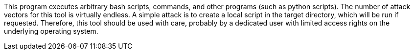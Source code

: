 This program executes arbitrary bash scripts, commands, and other programs (such as python scripts). 
The number of attack vectors for this tool is virtually endless. 
A simple attack is to create a local script in the target directory, which will be run if requested.
Therefore, this tool should be used with care, probably by a dedicated user with limited access rights on the underlying operating system.